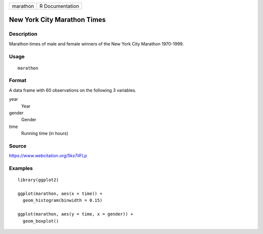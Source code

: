 ======== ===============
marathon R Documentation
======== ===============

New York City Marathon Times
----------------------------

Description
~~~~~~~~~~~

Marathon times of male and female winners of the New York City Marathon
1970-1999.

Usage
~~~~~

::

   marathon

Format
~~~~~~

A data frame with 60 observations on the following 3 variables.

year
   Year

gender
   Gender

time
   Running time (in hours)

Source
~~~~~~

https://www.webcitation.org/5kx7ilFLp

Examples
~~~~~~~~

::


   library(ggplot2)

   ggplot(marathon, aes(x = time)) +
     geom_histogram(binwidth = 0.15)

   ggplot(marathon, aes(y = time, x = gender)) +
     geom_boxplot()

